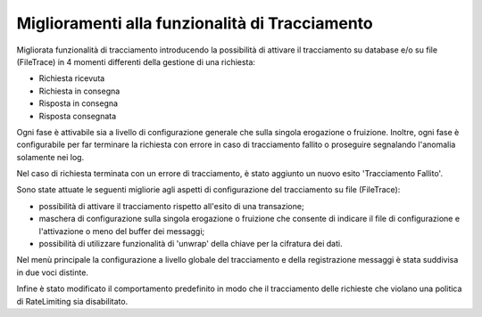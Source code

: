 Miglioramenti alla funzionalità di Tracciamento
------------------------------------------------

Migliorata funzionalità di tracciamento introducendo la possibilità di attivare il tracciamento su database e/o su file (FileTrace) in 4 momenti differenti della gestione di una richiesta:

- Richiesta ricevuta
- Richiesta in consegna
- Risposta in consegna
- Risposta consegnata

Ogni fase è attivabile sia a livello di configurazione generale che sulla singola erogazione o fruizione. Inoltre, ogni fase è configurabile per far terminare la richiesta con errore in caso di tracciamento fallito o proseguire segnalando l'anomalia solamente nei log.
	
Nel caso di richiesta terminata con un errore di tracciamento, è stato aggiunto un nuovo esito 'Tracciamento Fallito'.

Sono state attuate le seguenti migliorie agli aspetti di configurazione del tracciamento su file (FileTrace):

- possibilità di attivare il tracciamento rispetto all'esito di una transazione;
- maschera di configurazione sulla singola erogazione o fruizione che consente di indicare il file di configurazione e l'attivazione o meno del buffer dei messaggi;
- possibilità di utilizzare funzionalità di 'unwrap' della chiave per la cifratura dei dati.

Nel menù principale la configurazione a livello globale del tracciamento e della registrazione messaggi è stata suddivisa in due voci distinte.

Infine è stato modificato il comportamento predefinito in modo che il tracciamento delle richieste che violano una politica di RateLimiting sia disabilitato.

